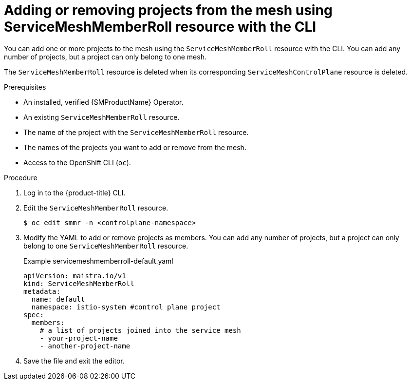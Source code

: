 // Module included in the following assemblies:
//
// * service_mesh/v2x/installing-ossm.adoc

:_mod-docs-content-type: PROCEDURE
[id="ossm-add-project-member-roll-resource-cli_{context}"]
= Adding or removing projects from the mesh using ServiceMeshMemberRoll resource with the CLI

You can add one or more projects to the mesh using the `ServiceMeshMemberRoll` resource with the CLI. You can add any number of projects, but a project can only belong to one mesh.

The `ServiceMeshMemberRoll` resource is deleted when its corresponding `ServiceMeshControlPlane` resource is deleted.

.Prerequisites

* An installed, verified {SMProductName} Operator.
* An existing `ServiceMeshMemberRoll` resource.
* The name of the project with the `ServiceMeshMemberRoll` resource.
* The names of the projects you want to add or remove from the mesh.
* Access to the OpenShift CLI (`oc`).

.Procedure

. Log in to the {product-title} CLI.

. Edit the `ServiceMeshMemberRoll` resource.
+
[source,terminal]
----
$ oc edit smmr -n <controlplane-namespace>
----

. Modify the YAML to add or remove projects as members. You can add any number of projects, but a project can only belong to one `ServiceMeshMemberRoll` resource.
+
.Example servicemeshmemberroll-default.yaml
[source,yaml]
----
apiVersion: maistra.io/v1
kind: ServiceMeshMemberRoll
metadata:
  name: default
  namespace: istio-system #control plane project
spec:
  members:
    # a list of projects joined into the service mesh
    - your-project-name
    - another-project-name
----

. Save the file and exit the editor.
